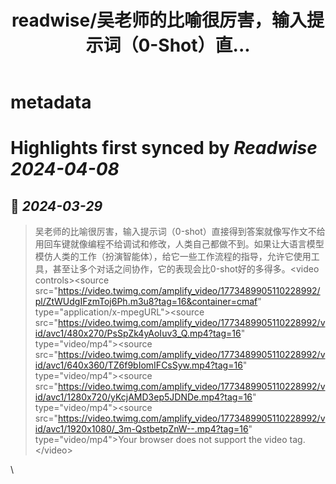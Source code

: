 :PROPERTIES:
:title: readwise/吴老师的比喻很厉害，输入提示词（0-Shot）直...
:END:


* metadata
:PROPERTIES:
:author: [[Datou on Twitter]]
:full-title: "吴老师的比喻很厉害，输入提示词（0-Shot）直..."
:category: [[tweets]]
:url: https://twitter.com/Datou/status/1773504796806541758
:image-url: https://pbs.twimg.com/profile_images/649477316461006848/K2eKkOPs.jpg
:END:

* Highlights first synced by [[Readwise]] [[2024-04-08]]
** 📌 [[2024-03-29]]
#+BEGIN_QUOTE
吴老师的比喻很厉害，输入提示词（0-shot）直接得到答案就像写作文不给用回车键就像编程不给调试和修改，人类自己都做不到。如果让大语言模型模仿人类的工作（扮演智能体），给它一些工作流程的指导，允许它使用工具，甚至让多个对话之间协作，它的表现会比0-shot好的多得多。<video controls><source src="https://video.twimg.com/amplify_video/1773489905110228992/pl/ZtWUdgIFzmToj6Ph.m3u8?tag=16&container=cmaf" type="application/x-mpegURL"><source src="https://video.twimg.com/amplify_video/1773489905110228992/vid/avc1/480x270/PsSpZk4yAoIuv3_Q.mp4?tag=16" type="video/mp4"><source src="https://video.twimg.com/amplify_video/1773489905110228992/vid/avc1/640x360/TZ6f9bIomIFCsSyw.mp4?tag=16" type="video/mp4"><source src="https://video.twimg.com/amplify_video/1773489905110228992/vid/avc1/1280x720/yKcjAMD3ep5JDNDe.mp4?tag=16" type="video/mp4"><source src="https://video.twimg.com/amplify_video/1773489905110228992/vid/avc1/1920x1080/_3m-QstbetpZnW--.mp4?tag=16" type="video/mp4">Your browser does not support the video tag.</video> 
#+END_QUOTE\